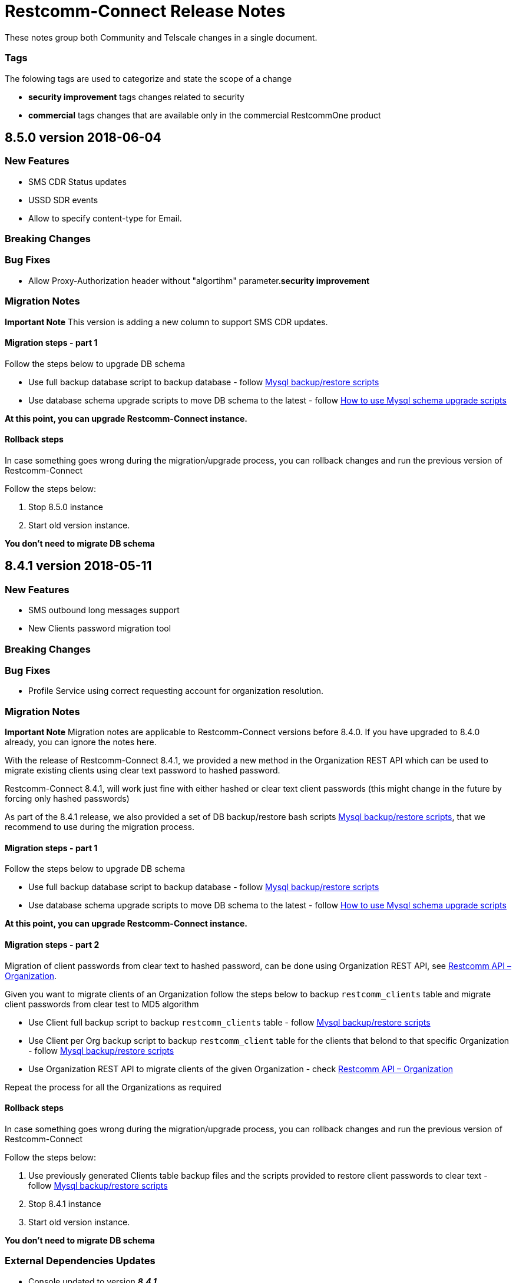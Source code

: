 = Restcomm-Connect Release Notes

These notes group both Community and Telscale changes in a single document.

=== Tags

The folowing tags are used to categorize and state the scope of a change

* **security improvement** tags changes related to security
* **commercial** tags changes that are available only in the commercial RestcommOne product


== 8.5.0 version 2018-06-04
=== New Features
// New features (whether major or minor) go here
* SMS CDR Status updates
* USSD SDR events
* Allow to specify content-type for Email.


=== Breaking Changes
// draws attention to functionality that is getting removed


=== Bug Fixes
* Allow Proxy-Authorization header without "algortihm" parameter.**security improvement**


=== Migration Notes
// Things to consider during migration from previous release

*Important Note* This version is adding a new column to support SMS CDR updates. 

==== Migration steps - part 1

Follow the steps below to upgrade DB schema

* Use full backup database script to backup database - follow <<configuration/MySQL_Backup_Restore_Scripts.html,Mysql backup/restore scripts>>
* Use database schema upgrade scripts to move DB schema to the latest - follow <<configuration/How to use Mysql schema upgrade scripts.adoc#mysql-schema-upgrade,How to use Mysql schema upgrade scripts>>

*At this point, you can upgrade Restcomm-Connect instance.*

==== Rollback steps
In case something goes wrong during the migration/upgrade process, you can rollback changes and run the previous version of Restcomm-Connect

Follow the steps below:

2. Stop 8.5.0 instance
3. Start old version instance.

*You don't need to migrate DB schema*


//add release-notes with newer on top
== 8.4.1 version 2018-05-11
=== New Features
// New features (whether major or minor) go here
* SMS outbound long messages support
* New Clients password migration tool


=== Breaking Changes
// draws attention to functionality that is getting removed


=== Bug Fixes
* Profile Service using correct requesting account for organization resolution.


=== Migration Notes
// Things to consider during migration from previous release

*Important Note* Migration notes are applicable to Restcomm-Connect versions before 8.4.0. If you have upgraded to 8.4.0 already, you can ignore the notes here.

With the release of Restcomm-Connect 8.4.1, we provided a new method in the Organization REST API which can be used to migrate existing clients using clear text password to hashed password.

Restcomm-Connect 8.4.1, will work just fine with either hashed or clear text client passwords (this might change in the future by forcing only hashed passwords)

As part of the 8.4.1 release, we also provided a set of DB backup/restore bash scripts <<configuration/MySQL_Backup_Restore_Scripts.adoc#mysql-backup-restore-scripts,Mysql backup/restore scripts>>, that we recommend to use during the migration process.

==== Migration steps - part 1

Follow the steps below to upgrade DB schema

* Use full backup database script to backup database - follow <<configuration/MySQL_Backup_Restore_Scripts.html,Mysql backup/restore scripts>>
* Use database schema upgrade scripts to move DB schema to the latest - follow <<configuration/How to use Mysql schema upgrade scripts.adoc#mysql-schema-upgrade,How to use Mysql schema upgrade scripts>>

*At this point, you can upgrade Restcomm-Connect instance.*

==== Migration steps - part 2

Migration of client passwords from clear text to hashed password, can be done using Organization REST API, see <<api/organization-api.html#organization,Restcomm API – Organization>>.

Given you want to migrate clients of an Organization follow the steps below to backup `restcomm_clients` table and migrate client passwords from clear test to MD5 algorithm

* Use Client full backup script to backup `restcomm_clients` table - follow <<configuration/MySQL_Backup_Restore_Scripts.html,Mysql backup/restore scripts>>
* Use Client per Org backup script to backup `restcomm_client` table for the clients that belond to that specific Organization - follow <<configuration/MySQL_Backup_Restore_Scripts.html,Mysql backup/restore scripts>>
* Use Organization REST API to migrate clients of the given Organization - check <<api/organization-api.html#organization,Restcomm API – Organization>>

Repeat the process for all the Organizations as required

==== Rollback steps
In case something goes wrong during the migration/upgrade process, you can rollback changes and run the previous version of Restcomm-Connect

Follow the steps below:

1. Use previously generated Clients table backup files and the scripts provided to restore client passwords to clear text - follow <<MySQL_Backup_Restore_Scripts.adoc#mysql-backup-restore-scripts.html,Mysql backup/restore scripts>>
2. Stop 8.4.1 instance
3. Start old version instance.

*You don't need to migrate DB schema*


=== External Dependencies Updates
* Console updated to version **__8.4.1__**
** In tables, differentiate between no items and not matching search
** Match partial results in logs search
** Fix pagination issues in Notifications Logs
** Introduced encrypted password for Clients

== 8.4.0 version 2018-04-19
=== New Features
// New features (whether major or minor) go here
* Clients passwords are now hashed in DB - **security improvement**
* Profiles allow arbitrary properties to be saved/retrieved.
* Added configurable SBC mode which if enabled will disable all NAT handling operations

=== Breaking Changes
// draws attention to functionality that is getting removed
* Accessing Olympus WebRTC from Console now requires to login again. This because of the new feature to hash passwords
* Removed default clients `alice` and `bob`

=== Bug Fixes
// any difference in functionality
* Dial Timeout does not cancel task when Callee is busy
* Configurable inbound/outbound SMPP encoding
* Race condition on sending BYE to incoming call for a dial fork scenario
* Fixed SDR event for SMS - **commercial**
* Fixed REFER (Call Transfer) support to work with organizations


=== Migration Notes
// Things to consider during migration from previous release
* Clients password are considered to be MD5 hashed in DB. Database migration
scripts are available in **commercial** version. Database migration script will ensure existing clients passwords are properly migrated.
** Database migration script will automatically take a backup of complete database before making any changes
** Please take a backup of restcomm clients table (to be used in case we need to rollback as explained below)
** In case of rollback to older version, kindly restore restcomm clients table only.

=== External Dependencies Updates
// any dependencies
* Console updated to version **__8.4.0__**
** Integrated Feature Access Control (FAC) limitations
** Updated Console Look & Feel to match new Restcomm branding
** Implemented new Sign In page in Console
** Use Designer location in Console from configuration file
* Designer updated to version **__1.2.0-139__**
** Integrated Feature Access Control (FAC) limitations
** Improved Designer performance with better xstream usage
** Designer Look & Feel to match new Restcomm branding
* Olympus WebRTC Demo updated to version **__1.1.0-176__**
** Fixed an issue in WebRTC Demo jain-sip library, parsing some headers
** Improve WebRTC Demo UX by showing incoming call screen on top even if caller is not the selected contact
** Add additional configuration to WebRTC Demo for specifying client-specific parameters
** Improve WebRTC Xirsys integration by checking for actual success response and using domain property as namespace (now required)
